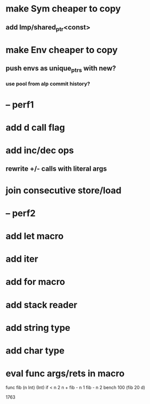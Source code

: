 * make Sym cheaper to copy
** add Imp/shared_ptr<const>
* make Env cheaper to copy
** push envs as unique_ptrs with new?
*** use pool from alp commit history?
* -- perf1
* add d call flag
* add inc/dec ops
** rewrite +/- calls with literal args
* join consecutive store/load
* -- perf2
* add let macro
* add iter
* add for macro
* add stack reader
* add string type
* add char type
* eval func args/rets in macro

func fib (n Int) (Int)
  if < n 2 n + fib - n 1 fib - n 2
bench 100 (fib 20 d)

1763

